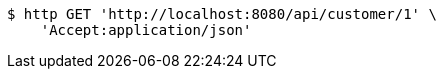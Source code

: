 [source,bash]
----
$ http GET 'http://localhost:8080/api/customer/1' \
    'Accept:application/json'
----
